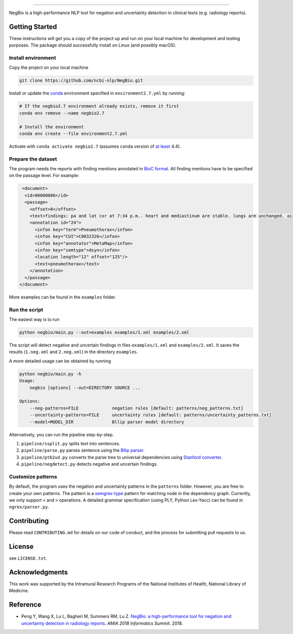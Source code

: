 

.. image:: https://github.com/yfpeng/negbio/blob/master/images/negbio.png?raw=true
   :target: https://github.com/yfpeng/negbio/blob/master/images/negbio.png?raw=true
   :alt: NegBio

----------------------

.. image:: https://travis-ci.com/yfpeng/negbio.svg?token=rpjX5A9sQziaNbzs65j6&branch=master
   :alt: Build status
   :target: https://travis-ci.com/yfpeng/negbio

.. image:: https://img.shields.io/pypi/v/negbio.svg
   :target: https://pypi.python.org/pypi/negbio
   :alt: Latest version on PyPI


NegBio is a high-performance NLP tool for negation and uncertainty detection in clinical texts (e.g. radiology reports).

Getting Started
---------------

These instructions will get you a copy of the project up and run on your local machine for development and testing purposes.
The package should successfully install on Linux (and possibly macOS).

Install environment
^^^^^^^^^^^^^^^^^^^

Copy the project on your local machine

.. code-block:: bash

   git clone https://github.com/ncbi-nlp/NegBio.git

Install or update the `conda <https://conda.io>`_ environment specified in ``environment2.7.yml`` by running:

.. code-block:: bash

   # If the negbio2.7 environment already exists, remove it first
   conda env remove --name negbio2.7

   # Install the environment
   conda env create --file environment2.7.yml

Activate with ``conda activate negbio2.7`` (assumes ``conda`` version of `at least <https://github.com/conda/conda/blob/9d759d8edeb86569c25f6eb82053f09581013a2a/CHANGELOG.md#440-2017-12-20>`_ 4.4).

Prepare the dataset
^^^^^^^^^^^^^^^^^^^

The program needs the reports with finding mentions annotated in `BioC format <http://www.ncbi.nlm.nih.gov/CBBresearch/Dogan/BioC/>`_.
All finding mentions have to be specified on the passage level. For example:

.. code-block:: xml

   <document>
    <id>00000086</id>
    <passage>
      <offset>0</offset>
      <text>findings: pa and lat cxr at 7:34 p.m.. heart and mediastinum are stable. lungs are unchanged. air- filled cystic changes. no pneumothorax. osseous structures unchanged scoliosis impression: stable chest. dictating </text>
      <annotation id="24">
        <infon key="term">Pneumothorax</infon>
        <infon key="CUI">C0032326</infon>
        <infon key="annotator">MetaMap</infon>
        <infon key="semtype">dsyn</infon>
        <location length="12" offset="125"/>
        <text>pneumothorax</text>
      </annotation>
    </passage>
  </document>

More examples can be found in the ``examples`` folder.

Run the script
^^^^^^^^^^^^^^

The easiest way is to run

.. code-block:: bash

   python negbio/main.py --out=examples examples/1.xml examples/2.xml

The script will detect negative and uncertain findings in files ``examples/1.xml`` and ``examples/2.xml``. 
It saves the results (``1.neg.xml`` and ``2.neg.xml``) in the directory ``examples``. 

A more detailed usage can be obtained by running

.. code-block:: bash

   python negbio/main.py -h                                          
   Usage:
       negbio [options] --out=DIRECTORY SOURCE ...

   Options:
       --neg-patterns=FILE             negation rules [default: patterns/neg_patterns.txt]
       --uncertainty-patterns=FILE     uncertainty rules [default: patterns/uncertainty_patterns.txt]
       --model=MODEL_DIR               Bllip parser model directory

Alternatively, you can run the pipeline step-by-step.


#. ``pipeline/ssplit.py`` splits text into sentences.
#. ``pipeline/parse.py`` parses sentence using the `Bllip parser <https://github.com/BLLIP/bllip-parser>`_.
#. ``pipeline/ptb2ud.py`` converts the parse tree to universal dependencies using `Stanford converter <https://github.com/dmcc/PyStanfordDependencies>`_.
#. ``pipeline/negdetect.py`` detects negative and uncertain findings.

Customize patterns
^^^^^^^^^^^^^^^^^^

By default, the program uses the negation and uncertainty patterns in the ``patterns`` folder.
However, you are free to create your own patterns.
The pattern is a `semgrex-type <https://nlp.stanford.edu/nlp/javadoc/javanlp/edu/stanford/nlp/semgraph/semgrex/SemgrexPattern.html>`_ pattern for matching node in the dependency graph.
Currently, we only support ``<`` and ``>`` operations.
A detailed grammar specification (using PLY, Python Lex-Yacc) can be found in ``ngrex/parser.py``.

Contributing
------------

Please read ``CONTRIBUTING.md`` for details on our code of conduct, and the process for submitting pull requests to us.

License
-------

see ``LICENSE.txt``.

Acknowledgments
---------------

This work was supported by the Intramural Research Programs of the National Institutes of Health, National Library of Medicine.

Reference
---------


* Peng Y, Wang X, Lu L, Bagheri M, Summers RM, Lu Z. `NegBio: a high-performance tool for negation and uncertainty detection in radiology reports <https://arxiv.org/abs/1712.05898>`_. *AMIA 2018 Informatics Summit*. 2018.
